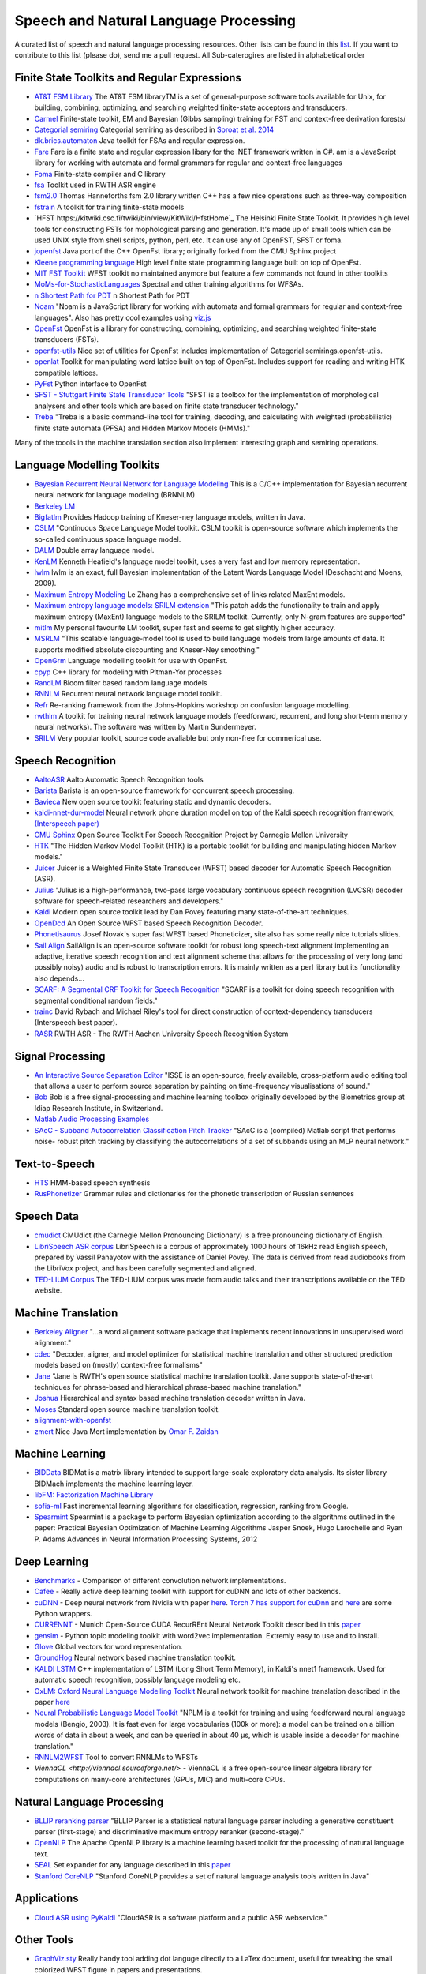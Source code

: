 Speech and Natural Language Processing
#######################################
.. image:: https://cdn.rawgit.com/sindresorhus/awesome/d7305f38d29fed78fa85652e3a63e154dd8e8829/media/badge.svg
   :alt: Awesome
   :target: https://github.com/sindresorhus/awesome
A curated list of speech and natural language processing resources. Other lists can be found in this `list <https://github.com/bayandin/awesome-awesomeness>`_. If you want to contribute to this list (please do), send me a pull request.  All Sub-caterogires are  listed in alphabetical order

Finite State Toolkits and Regular Expressions
---------------------------------------------
- `AT&T FSM Library <http://www2.research.att.com/~fsmtools/fsm/>`_ The AT&T FSM libraryTM is a set of general-purpose software tools available for Unix, for building, combining, optimizing, and searching weighted finite-state acceptors and transducers.

- `Carmel <https://github.com/graehl/carmel>`_ Finite-state toolkit, EM and Bayesian (Gibbs sampling) training for FST and context-free derivation forests/

- `Categorial semiring <http://openfst.org/twiki/pub/Contrib/FstContrib/categorial-1.3.3.tar.gz>`_ Categorial semiring as described in `Sproat et al. 2014 <http://www.mitpressjournals.org/doi/pdf/10.1162/COLI_a_00198>`_

- `dk.brics.automaton <http://www.brics.dk/automaton/>`_ Java toolkit for FSAs and regular expression.

- `Fare <https://github.com/moodmosaic/Fare>`_ Fare is a finite state and regular expression libary for the .NET framework written in C#.
  am is a JavaScript library for working with automata and formal grammars for
  regular and context-free languages

- `Foma <https://code.google.com/p/foma/>`_ Finite-state compiler and C library 

- `fsa <http:>`_ Toolkit used in  RWTH ASR engine

- `fsm2.0 <http://tagh.de/tom/wp-content/uploads/fsm-12.6.2012.zip>`_ Thomas Hanneforths fsm 2.0 library written C++ has a few nice operations
  such as three-way composition

- `fstrain <https://github.com/markusdr/fstrain>`_ A toolkit for training finite-state models

- `HFST https://kitwiki.csc.fi/twiki/bin/view/KitWiki/HfstHome`_ The Helsinki Finite State Toolkit. It provides high level tools for constructing FSTs for mophological parsing and generation. It's made up of small tools which can be used UNIX style from shell scripts, python, perl, etc. It can use any of OpenFST, SFST or foma.

- `jopenfst <https://github.com/steveash/jopenfst>`_ Java port of the C++ OpenFst library; originally forked from the CMU Sphinx project

- `Kleene programming language <https://github.com/krbeesley/kleene-lang>`_ High level finite state programming language built on top of OpenFst.

- `MIT FST Toolkit <http://people.csail.mit.edu/ilh/fst/>`_ WFST toolkit no
  maintained anymore but feature a few commands not found in other toolkits

- `MoMs-for-StochasticLanguages <https://github.com/ICML14MoMCompare/MoMs-for-StochasticLanguages>`_ Spectral and other training algorithms for WFSAs.

- `n Shortest Path for PDT <https://github.com/kho/openfst>`_ n Shortest Path for PDT

- `Noam <https://github.com/izuzak/noam>`__ 
  "Noam is a JavaScript library for working with automata and formal grammars for regular and context-free
  languages". Also has pretty cool examples using  `viz.js <https://github.com/mdaines/viz.js/>`_

- `OpenFst <http://openfst.org>`_ OpenFst is a library for constructing, combining, optimizing, and searching weighted finite-state transducers (FSTs).

- `openfst-utils <https://github.com/benob/openfst-utils>`_ Nice set of
  utilities for OpenFst includes implementation of Categorial
  semirings.openfst-utils.

- `openlat <https://github.com/benob/openlat>`_ Toolkit for manipulating word
  lattice built on top of OpenFst. Includes support for reading and writing HTK
  compatible lattices.
  
- `PyFst <https://github.com/vchahun/pyfst>`_ Python interface to OpenFst

- `SFST - Stuttgart Finite State Transducer Tools <http://www.ims.uni-stuttgart.de/tcl/SOFTWARE/SFST.html>`_ 
  "SFST is a toolbox for the implementation of morphological analysers and other
  tools which are based on finite state transducer technology."
  
- `Treba <https://code.google.com/p/treba/>`_ "Treba is a basic command-line tool for training, decoding, and calculating with weighted (probabilistic) finite state automata (PFSA) and Hidden Markov Models (HMMs)."
  

Many of the toools in the machine translation section also implement interesting graph and semiring operations.

Language Modelling Toolkits
---------------------------

- `Bayesian Recurrent Neural Network for Language Modeling <http://chien.cm.nctu.edu.tw/bayesian-recurrent-neural-network-for-language-modeling/>`_ This is a C/C++ implementation for Bayesian recurrent neural network for language modeling (BRNNLM)

- `Berkeley LM <http://code.google.com/p/berkeleylm/>`_

- `Bigfatlm <https://github.com/jhclark/bigfatlm>`_ 
  Provides Hadoop training of Kneser-ney language models, written in Java.

- `CSLM <http://www-lium.univ-lemans.fr/cslm/>`_ "Continuous Space Language
  Model toolkit.  CSLM toolkit is open-source software which implements the so-called continuous
  space language model.
  
- `DALM <https://github.com/jnory/DALM>`_ Double array language model. 

- `KenLM <http://kheafield.com/code/kenlm/>`_
  Kenneth Heafield's language model toolkit, uses a very fast and low memory
  representation.
  
- `lwlm <http://chasen.org/~daiti-m/dist/lwlm/>`_ lwlm is an exact, full Bayesian implementation of the Latent Words Language Model (Deschacht and Moens, 2009).

- `Maximum Entropy Modeling <http://homepages.inf.ed.ac.uk/lzhang10/maxent.html>`_ 
  Le Zhang has a comprehensive set of links related MaxEnt models.

- `Maximum entropy language models: SRILM extension <http://www.phon.ioc.ee/dokuwiki/doku.php?id=people:tanel:srilm-me.en>`_
  "This patch adds the functionality to train and apply maximum entropy (MaxEnt)
  language models to the SRILM toolkit. Currently, only N-gram features are
  supported"

- `mitlm <https://code.google.com/p/mitlm/>`_ 
  My personal favourite LM toolkit,  super fast and seems to get slightly higher
  accuracy.

- `MSRLM
  <http://research.microsoft.com/en-us/downloads/78e26f9c-fc9a-44bb-80a7-69324c62df8c/default.aspx>`_
  "This scalable language-model tool is used to build language models from large
  amounts of data. It supports modified absolute discounting and Kneser-Ney
  smoothing."

- `OpenGrm <http://opengrm.org>`_ 
  Language modelling toolkit for use with OpenFst.
  
- `cpyp <https://github.com/redpony/cpyp>`_ C++ library for modeling with Pitman-Yor processes
  
- `RandLM <http://sourceforge.net/projects/randlm/>`_ Bloom filter based random language models

- `RNNLM <http://www.fit.vutbr.cz/~imikolov/rnnlm/>`_ 
  Recurrent neural network language model toolkit.

- `Refr <http://code.google.com/p/refr>`_ 
  Re-ranking framework from the Johns-Hopkins  workshop on confusion language
  modelling.

- `rwthlm <http://www-i6.informatik.rwth-aachen.de/web/Software/rwthlm.php>`_  A toolkit for training neural network language models (feedforward, recurrent, and long short-term memory neural networks). The software was written by Martin Sundermeyer.

- `SRILM <http://www.speech.sri.com/projects/ srilm/>`_ Very popular toolkit,
  source code avaliable but only non-free for commerical use.

Speech Recognition
-------------------
- `AaltoASR <https://github.com/aalto-speech>`_ Aalto Automatic Speech Recognition tools

- `Barista <https://github.com/usc-sail/barista>`_ Barista is an open-source framework for concurrent speech processing.

- `Bavieca <http://www.bavieca.org/index.html>`_ New open source toolkit
  featuring static and dynamic decoders.

- `kaldi-nnet-dur-model <https://github.com/alumae/kaldi-nnet-dur-model>`_ Neural network phone duration model on top of the Kaldi speech recognition framework, `(Interspeech paper) <https://phon.ioc.ee/dokuwiki/lib/exe/fetch.php?media=people:tanel:icassp2014-durmodel.pdf>`_

- `CMU Sphinx <http://cmusphinx.sourceforge.net/>`_ Open Source Toolkit For Speech
  Recognition Project by Carnegie Mellon University
  
- `HTK <http://htk.eng.cam.ac.uk/>`_ "The Hidden Markov Model Toolkit (HTK) is a 
  portable toolkit for building and manipulating hidden Markov models."
  
- `Juicer <https://github.com/idiap/juicer>`_  Juicer is a Weighted Finite State Transducer (WFST) based decoder for Automatic Speech Recognition (ASR).

- `Julius <http://julius.sourceforge.jp/en_index.php>`_ "Julius is a high-performance, two-pass large vocabulary continuous speech recognition (LVCSR) decoder software for speech-related researchers and developers."

- `Kaldi <http://kaldi.sourceforge.net/>`_ Modern open source toolkit lead by
  Dan Povey featuring many state-of-the-art techniques.

- `OpenDcd <http://opendcd.org/>`_ An Open Source WFST based Speech Recognition Decoder.

- `Phonetisaurus <https://code.google.com/p/phonetisaurus/>`_ 
  Josef Novak's super fast WFST based Phoneticizer, site also 
  has some really nice  tutorials slides.

- `Sail Align <https://github.com/nassosoassos/sail_align>`_ SailAlign is an open-source software toolkit for robust long speech-text alignment implementing an adaptive, iterative speech recognition and text alignment scheme that allows for the processing of very long (and possibly noisy) audio and is robust to transcription errors. It is mainly written as a perl library but its functionality also depends…

- `SCARF: A Segmental CRF Toolkit for Speech Recognition
  <http://research.microsoft.com/en-us/projects/scarf/>`_
  "SCARF is a toolkit for doing speech recognition with segmental conditional
  random fields."

- `trainc <https://code.google.com/p/trainc/>`_ 
  David Rybach and Michael Riley's tool for direct construction of
  context-dependency transducers (Interspeech best paper).

- `RASR <http://www-i6.informatik.rwth-aachen.de/rwth-asr/>`_ RWTH ASR - The
  RWTH Aachen University Speech Recognition System

Signal Processing
--------------------

- `An Interactive Source Separation Editor <http://isse.sourceforge.net/>`_ "ISSE is an open-source, freely available, cross-platform audio editing tool that allows a user to perform source separation by painting on time-frequency visualisations of sound."
- `Bob <https://github.com/idiap/bob>`_ Bob is a free signal-processing and machine learning toolbox originally developed by the Biometrics group at Idiap Research Institute, in Switzerland. 
- `Matlab Audio Processing Examples <http://www.ee.columbia.edu/~dpwe/resources/matlab/>`_
- `SAcC - Subband Autocorrelation Classification Pitch Tracker <http://labrosa.ee.columbia.edu/projects/SAcC/>`_  "SAcC is a (compiled) Matlab script that performs noise- robust pitch tracking by classifying the autocorrelations of a set of subbands using an MLP neural network."

Text-to-Speech
-----------------

- `HTS <http://hts.sp.nitech.ac.jp/>`_ HMM-based speech synthesis
- `RusPhonetizer <https://github.com/wilpert/RusPhonetizer>`_ Grammar rules and dictionaries for the phonetic transcription of Russian sentences

Speech Data
-------------

- `cmudict <https://github.com/cmusphinx/cmudict>`_ CMUdict (the Carnegie Mellon Pronouncing Dictionary) is a free pronouncing dictionary of English.
- `LibriSpeech ASR corpus <http://www.openslr.org/12/>`_ LibriSpeech is a corpus of approximately 1000 hours of 16kHz read English speech, prepared by Vassil Panayotov with the assistance of Daniel Povey. The data is derived from read audiobooks from the LibriVox project, and has been carefully segmented and aligned.
- `TED-LIUM Corpus <http://www-lium.univ-lemans.fr/en/content/ted-lium-corpus>`_ The TED-LIUM corpus was made from audio talks and their transcriptions available on the TED website. 

Machine Translation
-----------------------

- `Berkeley Aligner <https://code.google.com/p/berkeleyaligner/>`_ 
  "...a word alignment software package that implements recent innovations in
  unsupervised word alignment."

- `cdec <https://github.com/redpony/cdec>`_ 
  "Decoder, aligner, and model optimizer for statistical machine translation and
  other structured prediction models based on (mostly) context-free formalisms"

- `Jane <http://www-i6.informatik.rwth-aachen.de/jane/>`_ 
  "Jane is RWTH's open source statistical machine translation toolkit. Jane
  supports state-of-the-art techniques for phrase-based and hierarchical
  phrase-based machine translation." 

- `Joshua <http://joshua-decoder.org/>`_ 
  Hierarchical and syntax based machine translation decoder written in Java.

- `Moses <http://www.statmt.org/moses/>`_ 
  Standard open source machine translation toolkit.
  
- `alignment-with-openfst <https://github.com/ldmt-muri/alignment-with-openfst>`_

- `zmert <http://cs.jhu.edu/~ozaidan/zmert/>`_ 
  Nice Java Mert implementation by `Omar F. Zaidan <http://www.cs.jhu.edu/~ozaidan/>`_

Machine Learning
-------------------
- `BIDData <https://github.com/BIDData>`_ BIDMat is a matrix library intended to support large-scale exploratory data analysis. Its sister library BIDMach implements the machine learning layer.

- `libFM: Factorization Machine Library <http://libfm.org/>`_

- `sofia-ml <https://code.google.com/p/sofia-ml/>`_ Fast incremental learning
  algorithms for classification, regression, ranking from Google. 

- `Spearmint <https://github.com/JasperSnoek/spearmint>`_ 
  Spearmint is a package to perform Bayesian optimization according to the
  algorithms outlined in the paper: Practical Bayesian Optimization of Machine
  Learning Algorithms Jasper Snoek, Hugo Larochelle and Ryan P. Adams Advances
  in Neural Information Processing Systems, 2012
  

Deep Learning
------------------------
- `Benchmarks <https://github.com/soumith/convnet-benchmarks>`_ - Comparison of different convolution network implementations.

- `Cafee <http://arxiv.org/pdf/1409.3215v1.pdf>`_ - Really active deep learning toolkit with support for cuDNN and lots of other backends. 

- `cuDNN <https://developer.nvidia.com/cudnn>`_ - Deep neural network from Nvidia with paper `here <http://arxiv.org/pdf/1410.0759.pdf>`_. `Torch 7 has support for cuDnn <https://github.com/soumith/cudnn.torch>`_ and `here <https://github.com/hannes-brt/cudnn-python-wrappers>`_ are some Python wrappers.

- `CURRENNT <http://sourceforge.net/projects/currennt/>`_ - Munich Open-Source CUDA RecurREnt Neural Network Toolkit described in this `paper <http://www.mmk.ei.tum.de/publ/pdf/14/14wen7.pdf>`_

- `gensim <http://radimrehurek.com/gensim/index.html>`_ - Python topic modeling toolkit with word2vec implementation. Extremly easy to use and to install.

- `Glove <http://www.socher.org/index.php/Main/GloveGlobalVectorsForWordRepresentation>`_ Global vectors for word representation.

- `GroundHog <https://github.com/lisa-groundhog/GroundHog>`_ Neural network based machine translation toolkit.

- `KALDI LSTM <https://github.com/dophist/kaldi-lstm>`_ C++ implementation of LSTM (Long Short Term Memory), in Kaldi's nnet1 framework. Used for automatic speech recognition, possibly language modeling etc.

- `OxLM: Oxford Neural Language Modelling Toolkit <https://github.com/pauldb89/OxLM>`_ Neural network toolkit for machine translation described in the paper `here <https://ufal.mff.cuni.cz/pbml/102/art-baltescu-blunsom-hoang.pdf>`_ 

- `Neural Probabilistic Language Model Toolkit <http://nlg.isi.edu/software/nplm/>`_ "NPLM is a toolkit for training and using feedforward neural language models (Bengio, 2003). It is fast even for large vocabularies (100k or more): a model can be trained on a billion words of data in about a week, and can be queried in about 40 μs, which is usable inside a decoder for machine translation."

- `RNNLM2WFST <https://github.com/glecorve/rnnlm2wfst>`_ Tool to convert RNNLMs to WFSTs

- `ViennaCL <http://viennacl.sourceforge.net/>` - ViennaCL is a free open-source linear algebra library for computations on many-core architectures (GPUs, MIC) and multi-core CPUs.

Natural Language Processing
----------------------------

- `BLLIP reranking parser <https://github.com/BLLIP/bllip-parser>`_ "BLLIP Parser is a statistical natural language parser including a generative constituent parser (first-stage) and discriminative maximum entropy reranker (second-stage)."
- `OpenNLP <http://opennlp.apache.org/>`_ The Apache OpenNLP library is a machine learning based toolkit for the processing of natural language text.
- `SEAL <https://github.com/TeamCohen/SEAL>`_ Set expander for any language described in this `paper <http://www.cs.cmu.edu/~wcohen/postscript/icdm-2007.pdf>`_
- `Stanford CoreNLP <http://nlp.stanford.edu/software/corenlp.shtml>`_ "Stanford CoreNLP provides a set of natural language analysis tools written in Java"

Applications
----------------

- `Cloud ASR using PyKaldi <https://github.com/UFAL-DSG/cloud-asr>`_ "CloudASR is a software platform and a public ASR webservice."

Other Tools
----------------------
- `GraphViz.sty <https://github.com/mprentice/GraphViz-sty>`_ 
  Really handy tool adding dot languge directly to a LaTex document, useful for
  tweaking the small colorized WFST figure in papers and presentations.

Blogs
--------

- `Between One and Zero <http://williamhartmann.wordpress.com/>`_ by William Hartmann
- `cmusphinx <http://cmusphinx.sourceforge.net/>`_  CMU Sphinx related blog 
- `Language Log <http://languagelog.ldc.upenn.edu/nll/>`_
- `LingPipe Blog <http://lingpipe-blog.com/>`_ Natural Language Processing and Text Analytics
- `Natural Language Processing Blog <http://nlpers.blogspot.ch/>`_ by Hal Daumé III
- `Spoken Language Processing <http://spokenlanguageprocessing.blogspot.jp/>`_ "Some thoughts on Spoken Language Processing, with tangents on Natural Language Processing, Machine Learning, and Signal Processing thrown in for good measure."

Books
--------

 - `DEEP LEARNING: Methods and Applications <http://research.microsoft.com/pubs/209355/DeepLearning-NowPublishing-Vol7-SIG-039.pdf>`_ By Li Deng and Dong Yu
 - `Foundations of Data Science <http://www.cs.cornell.edu/jeh/NOSOLUTIONS90413.pdf>`_ Draft by John Hopcroft and Ravindran Kannan
 - `Introduction to Matrix Methods and Applications <http://stanford.edu/class/ee103/mma.pdf>`_ (Working Title) S. Boyd and L. Vandenberghe

